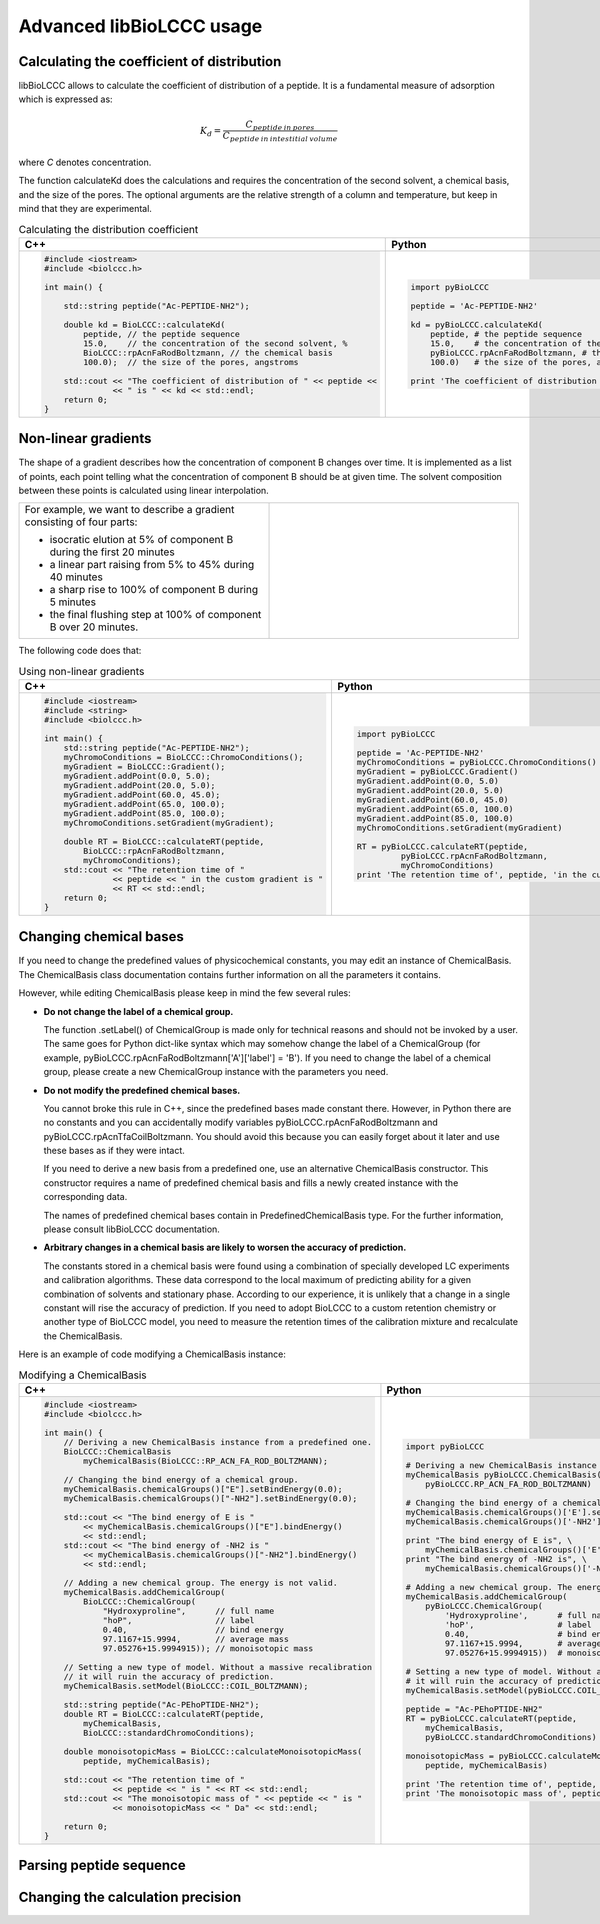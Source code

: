 =========================
Advanced libBioLCCC usage
=========================

Calculating the coefficient of distribution
*******************************************

libBioLCCC allows to calculate the coefficient of distribution of a peptide.
It is a fundamental measure of adsorption which is expressed as:

.. math::

   K_d = \frac{C_{peptide \: in\: pores}}
   {C_{peptide \: in \: intestitial \: volume}}

where *C* denotes concentration.

The function calculateKd does the calculations and requires the concentration of
the second solvent, a chemical basis, and the size of the pores. The optional
arguments are the relative strength of a column and temperature, but keep in
mind that they are experimental.

.. list-table:: Calculating the distribution coefficient
   :widths: 40 40
   :header-rows: 1

   * - C++
     - Python
   * - 

       .. code-block:: cpp

          #include <iostream>
          #include <biolccc.h>

          int main() {

              std::string peptide("Ac-PEPTIDE-NH2");

              double kd = BioLCCC::calculateKd(
                  peptide, // the peptide sequence 
                  15.0,    // the concentration of the second solvent, %
                  BioLCCC::rpAcnFaRodBoltzmann, // the chemical basis
                  100.0);  // the size of the pores, angstroms

              std::cout << "The coefficient of distribution of " << peptide << 
                        << " is " << kd << std::endl;
              return 0;
          }

     - 

       .. code-block:: python

          import pyBioLCCC

          peptide = 'Ac-PEPTIDE-NH2'

          kd = pyBioLCCC.calculateKd(
              peptide, # the peptide sequence 
              15.0,    # the concentration of the second solvent, %
              pyBioLCCC.rpAcnFaRodBoltzmann, # the chemical basis
              100.0)   # the size of the pores, angstroms

          print 'The coefficient of distribution of', peptide, 'is', kd

Non-linear gradients
********************

The shape of a gradient describes how the concentration of component B changes
over time. It is implemented as a list of points, each point telling what the
concentration of component B should be at given time. The solvent composition
between these points is calculated using linear interpolation.

.. list-table:: 
   :widths: 40 40
   :header-rows: 0

   * - For example, we want to describe a gradient consisting of four parts:

       - isocratic elution at 5% of component B during the first 20 minutes
       - a linear part raising from 5% to 45% during 40 minutes
       - a sharp rise to 100% of component B during 5 minutes
       - the final flushing step at 100% of component B over 20 minutes.

     -
      .. image:: ./gradient.png
         :scale: 50 %

The following code does that:

.. list-table:: Using non-linear gradients
   :widths: 40 40
   :header-rows: 1

   * - C++
     - Python
   * - 

       .. code-block:: cpp

          #include <iostream>
          #include <string>
          #include <biolccc.h>

          int main() {
              std::string peptide("Ac-PEPTIDE-NH2");
              myChromoConditions = BioLCCC::ChromoConditions();
              myGradient = BioLCCC::Gradient();
              myGradient.addPoint(0.0, 5.0);
              myGradient.addPoint(20.0, 5.0);
              myGradient.addPoint(60.0, 45.0);
              myGradient.addPoint(65.0, 100.0);
              myGradient.addPoint(85.0, 100.0);
              myChromoConditions.setGradient(myGradient);

              double RT = BioLCCC::calculateRT(peptide,
                  BioLCCC::rpAcnFaRodBoltzmann,
                  myChromoConditions);
              std::cout << "The retention time of " 
                        << peptide << " in the custom gradient is " 
                        << RT << std::endl;
              return 0;
          }

     - 

       .. code-block:: python

          import pyBioLCCC

          peptide = 'Ac-PEPTIDE-NH2'
          myChromoConditions = pyBioLCCC.ChromoConditions()
          myGradient = pyBioLCCC.Gradient()
          myGradient.addPoint(0.0, 5.0)
          myGradient.addPoint(20.0, 5.0)
          myGradient.addPoint(60.0, 45.0)
          myGradient.addPoint(65.0, 100.0)
          myGradient.addPoint(85.0, 100.0)
          myChromoConditions.setGradient(myGradient)

          RT = pyBioLCCC.calculateRT(peptide,
                   pyBioLCCC.rpAcnFaRodBoltzmann,
                   myChromoConditions)
          print 'The retention time of', peptide, 'in the custom gradient is',RT

Changing chemical bases
***********************

If you need to change the predefined values of physicochemical constants, you
may edit an instance of ChemicalBasis. The ChemicalBasis class documentation
contains further information on all the parameters it contains.

However, while editing ChemicalBasis please keep in mind the few several rules:

- **Do not change the label of a chemical group.**

  The function .setLabel() of
  ChemicalGroup is made only for technical reasons and should not be invoked by
  a user. The same goes for Python dict-like syntax which may somehow change the
  label of a ChemicalGroup (for example, 
  pyBioLCCC.rpAcnFaRodBoltzmann['A']['label'] = 'B'). If you need to change the
  label of a chemical group, please create a new ChemicalGroup instance with the
  parameters you need.

- **Do not modify the predefined chemical bases.**
 
  You cannot broke this rule in C++, since the predefined bases made constant
  there. However, in Python there are no constants and you can accidentally 
  modify variables pyBioLCCC.rpAcnFaRodBoltzmann and 
  pyBioLCCC.rpAcnTfaCoilBoltzmann. You should avoid this because you can easily
  forget about it later and use these bases as if they were intact.

  If you need to derive a new basis from a predefined one, use an alternative
  ChemicalBasis constructor. This constructor requires a name of predefined
  chemical basis and fills a newly created instance with the corresponding data.

  The names of predefined chemical bases contain in PredefinedChemicalBasis
  type. For the further information, please consult libBioLCCC documentation.

- **Arbitrary changes in a chemical basis are likely to worsen the accuracy of 
  prediction.**

  The constants stored in a chemical basis were found using a combination
  of specially developed LC experiments and calibration algorithms. These data
  correspond to the local maximum of predicting ability for a given combination
  of solvents and stationary phase. According to our experience, it is unlikely
  that a change in a single constant will rise the accuracy of prediction. If
  you need to adopt BioLCCC to a custom retention chemistry or another type of
  BioLCCC model, you need to measure the 
  retention times of the calibration mixture and recalculate the ChemicalBasis.

Here is an example of code modifying a ChemicalBasis instance:

.. list-table:: Modifying a ChemicalBasis
   :widths: 40 40
   :header-rows: 1

   * - C++
     - Python
   * - 

       .. code-block:: cpp

          #include <iostream>
          #include <biolccc.h>

          int main() {
              // Deriving a new ChemicalBasis instance from a predefined one.
              BioLCCC::ChemicalBasis
                  myChemicalBasis(BioLCCC::RP_ACN_FA_ROD_BOLTZMANN);

              // Changing the bind energy of a chemical group.
              myChemicalBasis.chemicalGroups()["E"].setBindEnergy(0.0);
              myChemicalBasis.chemicalGroups()["-NH2"].setBindEnergy(0.0);

              std::cout << "The bind energy of E is "
                  << myChemicalBasis.chemicalGroups()["E"].bindEnergy()
                  << std::endl;
              std::cout << "The bind energy of -NH2 is "
                  << myChemicalBasis.chemicalGroups()["-NH2"].bindEnergy()
                  << std::endl;

              // Adding a new chemical group. The energy is not valid.
              myChemicalBasis.addChemicalGroup(
                  BioLCCC::ChemicalGroup(
                      "Hydroxyproline",      // full name
                      "hoP",                 // label
                      0.40,                  // bind energy
                      97.1167+15.9994,       // average mass
                      97.05276+15.9994915)); // monoisotopic mass

              // Setting a new type of model. Without a massive recalibration
              // it will ruin the accuracy of prediction.
              myChemicalBasis.setModel(BioLCCC::COIL_BOLTZMANN);

              std::string peptide("Ac-PEhoPTIDE-NH2");
              double RT = BioLCCC::calculateRT(peptide,
                  myChemicalBasis,
                  BioLCCC::standardChromoConditions);

              double monoisotopicMass = BioLCCC::calculateMonoisotopicMass(
                  peptide, myChemicalBasis);

              std::cout << "The retention time of " 
                        << peptide << " is " << RT << std::endl;
              std::cout << "The monoisotopic mass of " << peptide << " is " 
                        << monoisotopicMass << " Da" << std::endl;

              return 0;
          }

     - 

       .. code-block:: python

          import pyBioLCCC

          # Deriving a new ChemicalBasis instance from a predefined one.
          myChemicalBasis pyBioLCCC.ChemicalBasis(
              pyBioLCCC.RP_ACN_FA_ROD_BOLTZMANN)

          # Changing the bind energy of a chemical group.
          myChemicalBasis.chemicalGroups()['E'].setBindEnergy(0.0)
          myChemicalBasis.chemicalGroups()['-NH2'].setBindEnergy(0.0)

          print "The bind energy of E is", \
              myChemicalBasis.chemicalGroups()['E'].bindEnergy()
          print "The bind energy of -NH2 is", \
              myChemicalBasis.chemicalGroups()['-NH2'].bindEnergy()

          # Adding a new chemical group. The energy is not valid.
          myChemicalBasis.addChemicalGroup(
              pyBioLCCC.ChemicalGroup(
                  'Hydroxyproline',      # full name
                  'hoP',                 # label
                  0.40,                  # bind energy
                  97.1167+15.9994,       # average mass
                  97.05276+15.9994915))  # monoisotopic mass

          # Setting a new type of model. Without a massive recalibration
          # it will ruin the accuracy of prediction.
          myChemicalBasis.setModel(pyBioLCCC.COIL_BOLTZMANN);

          peptide = "Ac-PEhoPTIDE-NH2"
          RT = pyBioLCCC.calculateRT(peptide,
              myChemicalBasis,
              pyBioLCCC.standardChromoConditions)

          monoisotopicMass = pyBioLCCC.calculateMonoisotopicMass(
              peptide, myChemicalBasis)

          print 'The retention time of', peptide, 'is', RT
          print 'The monoisotopic mass of', peptide, 'is', monoisotopicMass,'Da'

Parsing peptide sequence
************************

Changing the calculation precision
**********************************


